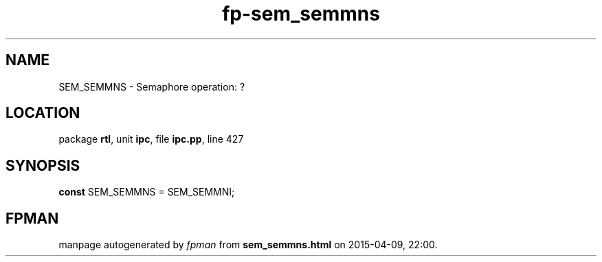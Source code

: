 .\" file autogenerated by fpman
.TH "fp-sem_semmns" 3 "2014-03-14" "fpman" "Free Pascal Programmer's Manual"
.SH NAME
SEM_SEMMNS - Semaphore operation: ?
.SH LOCATION
package \fBrtl\fR, unit \fBipc\fR, file \fBipc.pp\fR, line 427
.SH SYNOPSIS
\fBconst\fR SEM_SEMMNS = SEM_SEMMNI;

.SH FPMAN
manpage autogenerated by \fIfpman\fR from \fBsem_semmns.html\fR on 2015-04-09, 22:00.

